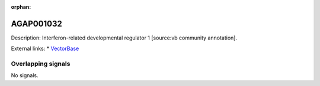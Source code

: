 :orphan:

AGAP001032
=============





Description: Interferon-related developmental regulator 1 [source:vb community annotation].

External links:
* `VectorBase <https://www.vectorbase.org/Anopheles_gambiae/Gene/Summary?g=AGAP001032>`_

Overlapping signals
-------------------



No signals.


